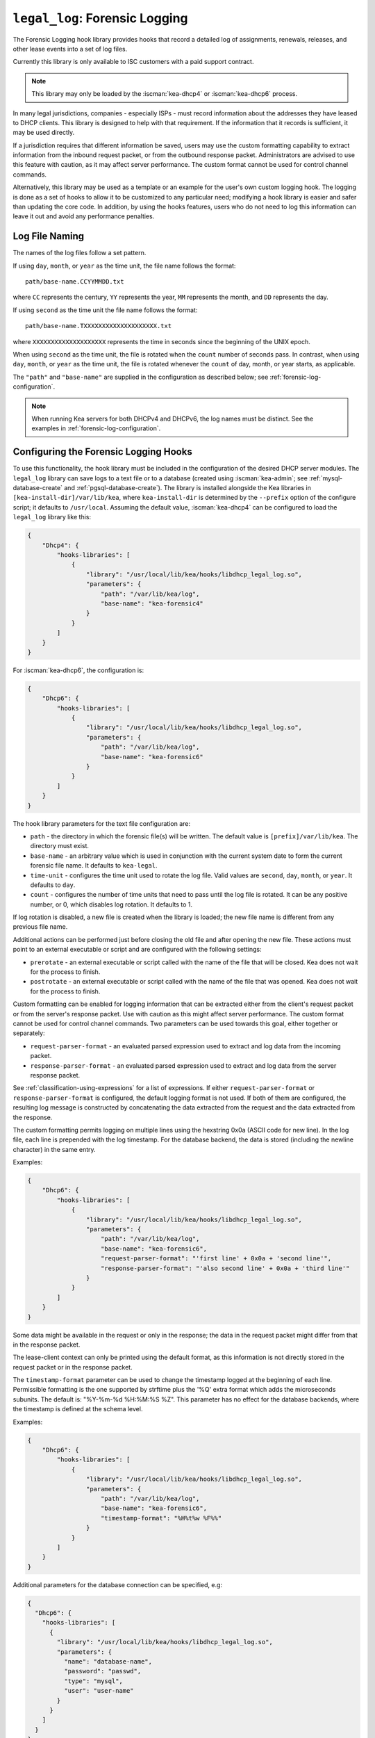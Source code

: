 .. _hooks-legal-log:

``legal_log``: Forensic Logging
===============================

The Forensic Logging hook library provides
hooks that record a detailed log of assignments, renewals, releases, and other
lease events into a set of log files.

Currently this library is only available to ISC customers with a paid support
contract.

.. note::

   This library may only be loaded by the :iscman:`kea-dhcp4` or :iscman:`kea-dhcp6`
   process.

In many legal jurisdictions, companies - especially ISPs - must record
information about the addresses they have leased to DHCP clients. This
library is designed to help with that requirement. If the information
that it records is sufficient, it may be used directly.

If a jurisdiction requires that different information be saved, users
may use the custom formatting capability to extract information from the inbound
request packet, or from the outbound response packet. Administrators are advised
to use this feature with caution, as it may affect server performance.
The custom format cannot be used for control channel commands.

Alternatively, this library may be used as a template or an example for the
user's own custom logging hook. The logging is done as a set of hooks to allow
it to be customized to any particular need; modifying a hook library is easier
and safer than updating the core code. In addition, by using the hooks features,
users who do not need to log this information can leave it out and avoid
any performance penalties.

Log File Naming
~~~~~~~~~~~~~~~

The names of the log files follow a set pattern.

If using ``day``, ``month``, or ``year`` as the time unit, the file name follows
the format:

::

   path/base-name.CCYYMMDD.txt

where ``CC`` represents the century, ``YY`` represents the year,
``MM`` represents the month, and ``DD`` represents the day.

If using ``second`` as the time unit the file name follows the format:

::

   path/base-name.TXXXXXXXXXXXXXXXXXXXX.txt

where ``XXXXXXXXXXXXXXXXXXXX`` represents the time in seconds since the beginning
of the UNIX epoch.

When using ``second`` as the time unit, the file is rotated when
the ``count`` number of seconds pass. In contrast, when using ``day``, ``month``,
or ``year`` as the time unit, the file is rotated whenever the ``count`` of day,
month, or year starts, as applicable.

The ``"path"`` and ``"base-name"`` are supplied in the configuration as
described below; see :ref:`forensic-log-configuration`.

.. note::

   When running Kea servers for both DHCPv4 and DHCPv6, the log names
   must be distinct. See the examples in :ref:`forensic-log-configuration`.

.. _forensic-log-configuration:

Configuring the Forensic Logging Hooks
~~~~~~~~~~~~~~~~~~~~~~~~~~~~~~~~~~~~~~

To use this functionality, the hook library must be included in the
configuration of the desired DHCP server modules. The ``legal_log`` library
can save logs to a text file or to a database (created using
:iscman:`kea-admin`; see :ref:`mysql-database-create` and :ref:`pgsql-database-create`).
The library is installed alongside the Kea libraries in
``[kea-install-dir]/var/lib/kea``, where ``kea-install-dir`` is determined
by the ``--prefix`` option of the configure script; it defaults to
``/usr/local``. Assuming the default value, :iscman:`kea-dhcp4` can be configured to load
the ``legal_log`` library like this:

.. code-block:: json

    {
        "Dhcp4": {
            "hooks-libraries": [
                {
                    "library": "/usr/local/lib/kea/hooks/libdhcp_legal_log.so",
                    "parameters": {
                        "path": "/var/lib/kea/log",
                        "base-name": "kea-forensic4"
                    }
                }
            ]
        }
    }

For :iscman:`kea-dhcp6`, the configuration is:

.. code-block:: json

    {
        "Dhcp6": {
            "hooks-libraries": [
                {
                    "library": "/usr/local/lib/kea/hooks/libdhcp_legal_log.so",
                    "parameters": {
                        "path": "/var/lib/kea/log",
                        "base-name": "kea-forensic6"
                    }
                }
            ]
        }
    }

The hook library parameters for the text file configuration are:

-  ``path`` - the directory in which the forensic file(s) will be written.
   The default value is ``[prefix]/var/lib/kea``. The directory must exist.

-  ``base-name`` - an arbitrary value which is used in conjunction with the
   current system date to form the current forensic file name. It
   defaults to ``kea-legal``.

-  ``time-unit`` - configures the time unit used to rotate the log file. Valid
   values are ``second``, ``day``, ``month``, or ``year``. It defaults to
   ``day``.

-  ``count`` - configures the number of time units that need to pass until the
   log file is rotated. It can be any positive number, or 0, which disables log
   rotation. It defaults to 1.

If log rotation is disabled, a new file is created when the library is
loaded; the new file name is different from any previous file name.

Additional actions can be performed just before closing the old file and after
opening the new file. These actions must point to an external executable or
script and are configured with the following settings:

-  ``prerotate`` - an external executable or script called with the name of the
   file that will be closed. Kea does not wait for the process to finish.

-  ``postrotate`` - an external executable or script called with the name of the
   file that was opened. Kea does not wait for the process to finish.

Custom formatting can be enabled for logging information that can be extracted
either from the client's request packet or from the server's response packet.
Use with caution as this might affect server performance.
The custom format cannot be used for control channel commands.
Two parameters can be used towards this goal, either together or separately:

-  ``request-parser-format`` - an evaluated parsed expression used to extract and
   log data from the incoming packet.

-  ``response-parser-format`` - an evaluated parsed expression used to extract and
   log data from the server response packet.

See :ref:`classification-using-expressions` for a list of expressions.
If either ``request-parser-format`` or ``response-parser-format`` is
configured, the default logging format is not used. If both of them are
configured, the resulting log message is constructed by concatenating the
data extracted from the request and the data extracted from the response.

The custom formatting permits logging on multiple lines using the hexstring 0x0a
(ASCII code for new line). In the log file, each line is prepended
with the log timestamp. For the database backend, the data is stored
(including the newline character) in the same entry.

Examples:

.. code-block:: json

    {
        "Dhcp6": {
            "hooks-libraries": [
                {
                    "library": "/usr/local/lib/kea/hooks/libdhcp_legal_log.so",
                    "parameters": {
                        "path": "/var/lib/kea/log",
                        "base-name": "kea-forensic6",
                        "request-parser-format": "'first line' + 0x0a + 'second line'",
                        "response-parser-format": "'also second line' + 0x0a + 'third line'"
                    }
                }
            ]
        }
    }

Some data might be available in the request or only in the response; the
data in the request packet might differ from that in the response packet.

The lease-client context can only be printed using the default format, as this
information is not directly stored in the request packet or in the response
packet.

The ``timestamp-format`` parameter can be used to change the timestamp logged
at the beginning of each line. Permissible formatting is the one supported by
strftime plus the '%Q' extra format which adds the microseconds subunits. The
default is: "%Y-%m-%d %H:%M:%S %Z". This parameter has no effect for the
database backends, where the timestamp is defined at the schema level.

Examples:

.. code-block:: json

    {
        "Dhcp6": {
            "hooks-libraries": [
                {
                    "library": "/usr/local/lib/kea/hooks/libdhcp_legal_log.so",
                    "parameters": {
                        "path": "/var/lib/kea/log",
                        "base-name": "kea-forensic6",
                        "timestamp-format": "%H%t%w %F%%"
                    }
                }
            ]
        }
    }

Additional parameters for the database connection can be specified, e.g:

.. code-block:: json

    {
      "Dhcp6": {
        "hooks-libraries": [
          {
            "library": "/usr/local/lib/kea/hooks/libdhcp_legal_log.so",
            "parameters": {
              "name": "database-name",
              "password": "passwd",
              "type": "mysql",
              "user": "user-name"
            }
          }
        ]
      }
    }

For more specific information about database-related parameters, please refer to
:ref:`database-configuration4` and :ref:`database-configuration6`.

If it is desired to restrict forensic logging to certain subnets, the
``"legal-logging"`` boolean parameter can be specified within a user context
of these subnets. For example:

.. code-block:: json

    {
        "Dhcp4": {
            "subnet4": [
                {
                    "subnet": "192.0.2.0/24",
                    "pools": [
                        {
                            "pool": "192.0.2.1 - 192.0.2.200"
                        }
                    ],
                    "user-context": {
                        "legal-logging": false
                    }
                }
            ]
        }
    }

This configuration disables legal logging for the subnet "192.0.2.0/24". If the
``"legal-logging"`` parameter is not specified, it defaults to ``true``, which
enables legal logging for the subnet.

The following example demonstrates how to selectively disable legal
logging for an IPv6 subnet:

.. code-block:: json

    {
        "Dhcp6": {
            "subnet6": [
                {
                    "subnet": "2001:db8:1::/64",
                    "pools": [
                        {
                            "pool": "2001:db8:1::1-2001:db8:1::ffff"
                        }
                    ],
                    "user-context": {
                        "legal-logging": false
                    }
                }
            ]
        }
    }

See :ref:`dhcp4-user-contexts` and :ref:`dhcp6-user-contexts` to
learn more about user contexts in Kea configuration.

DHCPv4 Log Entries
~~~~~~~~~~~~~~~~~~

For DHCPv4, the library creates entries based on DHCPREQUEST, DHCPDECLINE,
and DHCPRELEASE messages, et al., and their responses. The resulting packets and
leases are taken into account, intercepted through the following hook points:

* ``pkt4_receive``
* ``leases4_committed``
* ``pkt4_send``
* ``lease4_release``
* ``lease4_decline``

An entry is a single string with no embedded end-of-line markers and a
prepended timestamp, and has the following sections:

::

   timestamp address duration device-id {client-info} {relay-info} {user-context}

Where:

-  ``timestamp`` - the date and time the log entry was written, in
   "%Y-%m-%d %H:%M:%S %Z" strftime format ("%Z" is the time zone name).

-  ``address`` - the leased IPv4 address given out, and whether it was
   assigned, renewed, or released.

-  ``duration`` - the lease lifetime expressed in days (if present), hours,
   minutes, and seconds. A lease lifetime of 0xFFFFFFFF will be denoted
   with the text "infinite duration." This information is not given
   when the lease is released.

-  ``device-id`` - the client's hardware address shown as a numerical type and
   hex-digit string.

-  ``client-info`` - the DHCP client id option (61) if present, shown as a
   hex string. When its content is printable it is displayed.

-  ``relay-info`` - for relayed packets, the ``giaddr`` and the RAI ``circuit-id``,
   ``remote-id``, and ``subscriber-id`` options (option 82 sub options: 1, 2 and 6),
   if present. The ``circuit-id`` and ``remote-id`` are presented as hex
   strings. When their content is printable it is displayed.

-  ``user-context`` - the optional user context associated with the lease.

For instance (line breaks are added here for readability; they are not
present in the log file):

::

   2018-01-06 01:02:03 CET Address: 192.2.1.100 has been renewed for 1 hrs 52 min 15 secs to a device with hardware address:
   hwtype=1 08:00:2b:02:3f:4e, client-id: 17:34:e2:ff:09:92:54 connected via relay at address: 192.2.16.33,
   identified by circuit-id: 68:6f:77:64:79 (howdy) and remote-id: 87:f6:79:77:ef

or for a release:

::

   2018-01-06 01:02:03 CET Address: 192.2.1.100 has been released from a device with hardware address:
   hwtype=1 08:00:2b:02:3f:4e, client-id: 17:34:e2:ff:09:92:54 connected via relay at address: 192.2.16.33,
   identified by circuit-id: 68:6f:77:64:79 (howdy) and remote-id: 87:f6:79:77:ef

In addition to logging lease activity driven by DHCPv4 client traffic,
the hook library also logs entries for the following lease management control
channel commands: ``lease4-add``, ``lease4-update``, and ``lease4-del``. These cannot have
custom formatting. Each entry is a single string with no embedded end-of-line
markers, and it will typically have the following form:

``lease4-add:``

::

   *timestamp* Administrator added a lease of address: *address* to a device with hardware address: *device-id*

Depending on the arguments of the add command, it may also include the
client-id and duration.

Example:

::

   2018-01-06 01:02:03 CET Administrator added a lease of address: 192.0.2.202 to a device with hardware address:
   1a:1b:1c:1d:1e:1f for 1 days 0 hrs 0 mins 0 secs

``lease4-update:``

::

   *timestamp* Administrator updated information on the lease of address: *address* to a device with hardware address: *device-id*

Depending on the arguments of the update command, it may also include
the client-id and lease duration.

Example:

::

   2018-01-06 01:02:03 CET Administrator updated information on the lease of address: 192.0.2.202 to a device
   with hardware address: 1a:1b:1c:1d:1e:1f, client-id: 1234567890

``lease4-del:`` deletes have two forms, one by address and one by
identifier and identifier type:

::

   *timestamp* Administrator deleted the lease for address: *address*

or

::

   *timestamp* Administrator deleted a lease for a device identified by: *identifier-type* of *identifier*

Currently only a type of ``@b hw-address`` (hardware address) is supported.

Examples:

::

   2018-01-06 01:02:03 CET Administrator deleted the lease for address: 192.0.2.202

   2018-01-06 01:02:12 CET Administrator deleted a lease for a device identified by: hw-address of 1a:1b:1c:1d:1e:1f

If High availability module is enabled, the partner will periodically send lease
commands which have a similar format, the only difference is that the issuer of
the command is 'HA partner' instead of 'Administrator'.

::

   *timestamp* HA partner added ...

or

::

   *timestamp* HA partner updated ...

or

::

   *timestamp* HA partner deleted ...

The ``request-parser-format`` and ``response-parser-format`` options can be used to
extract and log data from the incoming packet and server response packet,
respectively. The configured value is an evaluated parsed expression returning a
string. A list of tokens is described in the server classification process.
Use with caution as this might affect server performance.
If either of them is configured, the default logging format is not used.
If both of them are configured, the resulting log message is constructed by
concatenating the logged data extracted from the request and the logged data
extracted from the response.

The custom formatting permits logging on multiple lines using the hexstring 0x0a
(ASCII code for new line). In the case of the log file, each line is prepended
with the log timestamp. For the database backend, the data is stored
(including the newline character) in the same entry.

Examples:

.. code-block:: json

    {
      "Dhcp4": {
        "hooks-libraries": [
          {
            "library": "/usr/local/lib/kea/hooks/libdhcp_legal_log.so",
            "parameters": {
              "name": "database-name",
              "password": "passwd",
              "type": "mysql",
              "user": "user-name",
              "request-parser-format": "'log entry' + 0x0a + 'same log entry'",
              "response-parser-format": "'also same log entry' + 0x0a + 'again same log entry'"
            }
          }
        ]
      }
    }

Some data might be available in the request or in the response only, and some
data might differ in the incoming packet from the one in the response packet.

Examples:

.. code-block:: json

    {
        "request-parser-format": "ifelse(pkt4.msgtype == 4 or pkt4.msgtype == 7, 'Address: ' + ifelse(option[50].exists, addrtotext(option[50].hex), addrtotext(pkt4.ciaddr)) + ' has been released from a device with hardware address: hwtype=' + substring(hexstring(pkt4.htype, ''), 7, 1) + ' ' + hexstring(pkt4.mac, ':') + ifelse(option[61].exists, ', client-id: ' + hexstring(option[61].hex, ':'), '') + ifelse(pkt4.giaddr == 0.0.0.0, '', ' connected via relay at address: ' + addrtotext(pkt4.giaddr) + ifelse(option[82].option[1].exists, ', circuit-id: ' + hexstring(option[82].option[1].hex, ':'), '') + ifelse(option[82].option[2].exists, ', remote-id: ' + hexstring(option[82].option[2].hex, ':'), '') + ifelse(option[82].option[6].exists, ', subscriber-id: ' + hexstring(option[82].option[6].hex, ':'), '')), '')",
        "response-parser-format": "ifelse(pkt4.msgtype == 5, 'Address: ' + addrtotext(pkt4.yiaddr) + ' has been assigned for ' + uint32totext(option[51].hex) + ' seconds to a device with hardware address: hwtype=' + substring(hexstring(pkt4.htype, ''), 7, 1) + ' ' + hexstring(pkt4.mac, ':') + ifelse(option[61].exists, ', client-id: ' + hexstring(option[61].hex, ':'), '') + ifelse(pkt4.giaddr == 0.0.0.0, '', ' connected via relay at address: ' + addrtotext(pkt4.giaddr) + ifelse(option[82].option[1].exists, ', circuit-id: ' + hexstring(option[82].option[1].hex, ':'), '') + ifelse(option[82].option[2].exists, ', remote-id: ' + hexstring(option[82].option[2].hex, ':'), '') + ifelse(option[82].option[6].exists, ', subscriber-id: ' + hexstring(option[82].option[6].hex, ':'), '')), '')"
    }

Details:

.. raw:: html

    <details><summary>Expand here!</summary>
    <pre>{
        "request-parser-format":
            "ifelse(pkt4.msgtype == 4 or pkt4.msgtype == 7,
                'Address: ' +
                ifelse(option[50].exists,
                    addrtotext(option[50].hex),
                    addrtotext(pkt4.ciaddr)) +
                ' has been released from a device with hardware address: hwtype=' + substring(hexstring(pkt4.htype, ''), 7, 1) + ' ' + hexstring(pkt4.mac, ':') +
                ifelse(option[61].exists,
                    ', client-id: ' + hexstring(option[61].hex, ':'),
                    '') +
                ifelse(pkt4.giaddr == 0.0.0.0,
                    '',
                    ' connected via relay at address: ' + addrtotext(pkt4.giaddr) +
                    ifelse(option[82].option[1].exists,
                        ', circuit-id: ' + hexstring(option[82].option[1].hex, ':'),
                        '') +
                    ifelse(option[82].option[2].exists,
                        ', remote-id: ' + hexstring(option[82].option[2].hex, ':'),
                        '') +
                    ifelse(option[82].option[6].exists,
                        ', subscriber-id: ' + hexstring(option[82].option[6].hex, ':'),
                        '')),
                '')",
        "response-parser-format":
            "ifelse(pkt4.msgtype == 5,
                'Address: ' + addrtotext(pkt4.yiaddr) + ' has been assigned for ' + uint32totext(option[51].hex) + ' seconds to a device with hardware address: hwtype=' + substring(hexstring(pkt4.htype, ''), 7, 1) + ' ' + hexstring(pkt4.mac, ':') +
                ifelse(option[61].exists,
                    ', client-id: ' + hexstring(option[61].hex, ':'),
                    '') +
                ifelse(pkt4.giaddr == 0.0.0.0,
                    '',
                    ' connected via relay at address: ' + addrtotext(pkt4.giaddr) +
                    ifelse(option[82].option[1].exists,
                        ', circuit-id: ' + hexstring(option[82].option[1].hex, ':'),
                        '') +
                    ifelse(option[82].option[2].exists,
                        ', remote-id: ' + hexstring(option[82].option[2].hex, ':'),
                        '') +
                    ifelse(option[82].option[6].exists,
                        ', subscriber-id: ' + hexstring(option[82].option[6].hex, ':'),
                        '')),
                '')"
    }</pre>
    </details><br>

This will log the following data on request and renew:

::

   Address: 192.2.1.100 has been assigned for 6735 seconds to a device with hardware address: hwtype=1 08:00:2b:02:3f:4e, client-id: 17:34:e2:ff:09:92:54 connected via relay at address: 192.2.16.33, circuit-id: 68:6f:77:64:79, remote-id: 87:f6:79:77:ef, subscriber-id: 1a:2b:3c:4d:5e:6f

This will log the following data on release and decline:

::

   Address: 192.2.1.100 has been released from a device with hardware address: hwtype=1 08:00:2b:02:3f:4e, client-id: 17:34:e2:ff:09:92:54 connected via relay at address: 192.2.16.33, circuit-id: 68:6f:77:64:79, remote-id: 87:f6:79:77:ef, subscriber-id: 1a:2b:3c:4d:5e:6f

A similar result can be obtained by configuring only ``request-parser-format``.

Examples:

.. code-block:: json

    {
        "request-parser-format": "ifelse(pkt4.msgtype == 3, 'Address: ' + ifelse(option[50].exists, addrtotext(option[50].hex), addrtotext(pkt4.ciaddr)) + ' has been assigned' + ifelse(option[51].exists, ' for ' + uint32totext(option[51].hex) + ' seconds', '') + ' to a device with hardware address: hwtype=' + substring(hexstring(pkt4.htype, ''), 7, 1) + ' ' + hexstring(pkt4.mac, ':') + ifelse(option[61].exists, ', client-id: ' + hexstring(option[61].hex, ':'), '') + ifelse(pkt4.giaddr == 0.0.0.0, '', ' connected via relay at address: ' + addrtotext(pkt4.giaddr) + ifelse(option[82].option[1].exists, ', circuit-id: ' + hexstring(option[82].option[1].hex, ':'), '') + ifelse(option[82].option[2].exists, ', remote-id: ' + hexstring(option[82].option[2].hex, ':'), '') + ifelse(option[82].option[6].exists, ', subscriber-id: ' + hexstring(option[82].option[6].hex, ':'), '')), ifelse(pkt4.msgtype == 4 or pkt4.msgtype == 7, 'Address: ' + ifelse(option[50].exists, addrtotext(option[50].hex), addrtotext(pkt4.ciaddr)) + ' has been released from a device with hardware address: hwtype=' + substring(hexstring(pkt4.htype, ''), 7, 1) + ' ' + hexstring(pkt4.mac, ':') + ifelse(option[61].exists, ', client-id: ' + hexstring(option[61].hex, ':'), '') + ifelse(pkt4.giaddr == 0.0.0.0, '', ' connected via relay at address: ' + addrtotext(pkt4.giaddr) + ifelse(option[82].option[1].exists, ', circuit-id: ' + hexstring(option[82].option[1].hex, ':'), '') + ifelse(option[82].option[2].exists, ', remote-id: ' + hexstring(option[82].option[2].hex, ':'), '') + ifelse(option[82].option[6].exists, ', subscriber-id: ' + hexstring(option[82].option[6].hex, ':'), '')), ''))"
    }

Details:

.. raw:: html

    <details><summary>Expand here!</summary>
    <pre>{
        "request-parser-format":
            "ifelse(pkt4.msgtype == 3,
                'Address: ' +
                ifelse(option[50].exists,
                    addrtotext(option[50].hex),
                    addrtotext(pkt4.ciaddr)) +
                ' has been assigned' +
                ifelse(option[51].exists,
                    ' for ' + uint32totext(option[51].hex) + ' seconds',
                    '') +
                ' to a device with hardware address: hwtype=' + substring(hexstring(pkt4.htype, ''), 7, 1) + ' ' + hexstring(pkt4.mac, ':') +
                ifelse(option[61].exists,
                    ', client-id: ' + hexstring(option[61].hex, ':'),
                    '') +
                ifelse(pkt4.giaddr == 0.0.0.0,
                    '',
                    ' connected via relay at address: ' + addrtotext(pkt4.giaddr) +
                    ifelse(option[82].option[1].exists,
                        ', circuit-id: ' + hexstring(option[82].option[1].hex, ':'),
                        '') +
                    ifelse(option[82].option[2].exists,
                        ', remote-id: ' + hexstring(option[82].option[2].hex, ':'),
                        '') +
                    ifelse(option[82].option[6].exists,
                        ', subscriber-id: ' + hexstring(option[82].option[6].hex, ':'),
                        '')),
                ifelse(pkt4.msgtype == 4 or pkt4.msgtype == 7,
                    'Address: ' +
                    ifelse(option[50].exists,
                        addrtotext(option[50].hex),
                        addrtotext(pkt4.ciaddr)) +
                    ' has been released from a device with hardware address: hwtype=' + substring(hexstring(pkt4.htype, ''), 7, 1) + ' ' + hexstring(pkt4.mac, ':') +
                    ifelse(option[61].exists,
                        ', client-id: ' + hexstring(option[61].hex, ':'),
                        '') +
                    ifelse(pkt4.giaddr == 0.0.0.0,
                        '',
                        ' connected via relay at address: ' + addrtotext(pkt4.giaddr) +
                        ifelse(option[82].option[1].exists,
                            ', circuit-id: ' + hexstring(option[82].option[1].hex, ':'),
                            '') +
                        ifelse(option[82].option[2].exists,
                            ', remote-id: ' + hexstring(option[82].option[2].hex, ':'),
                            '') +
                        ifelse(option[82].option[6].exists,
                            ', subscriber-id: ' + hexstring(option[82].option[6].hex, ':'),
                            '')),
                    ''))"
    }</pre>
    </details><br>

DHCPv6 Log Entries
~~~~~~~~~~~~~~~~~~

For DHCPv6, the library creates entries based on REQUEST, RENEW, RELEASE,
and DECLINE messages, et al. and their responses. The resulting packets and leases
are taken into account, intercepted through the following hook points:

* ``pkt6_receive``
* ``leases6_committed``
* ``pkt6_send``
* ``lease6_release``
* ``lease6_decline``

An entry is a single string with no embedded end-of-line markers and a
prepended timestamp, and has the following sections:

::

   timestamp address duration device-id {relay-info}* {user-context}

Where:

-  ``timestamp`` - the date and time the log entry was written, in
   "%Y-%m-%d %H:%M:%S %Z" strftime format ("%Z" is the time zone name).

-  ``address`` - the leased IPv6 address or prefix given out, and whether it
   was assigned, renewed, or released.

-  ``duration`` - the lease lifetime expressed in days (if present), hours,
   minutes, and seconds. A lease lifetime of 0xFFFFFFFF will be denoted
   with the text "infinite duration." This information is not given
   when the lease is released.

-  ``device-id`` - the client's DUID and hardware address (if present).

-  ``relay-info`` - for relayed packets the content of relay agent messages, and the
   ``remote-id`` (code 37), ``subscriber-id`` (code 38), and ``interface-id`` (code 18)
   options, if present. Note that the ``interface-id`` option, if present,
   identifies the whole interface on which the relay agent received the message.
   This typically translates to a single link in the network, but
   it depends on the specific network topology. Nevertheless, this is
   useful information to better pinpoint the location of the device,
   so it is recorded, if present.

-  ``user-context`` - the optional user context associated with the lease.

For instance (line breaks are added here for readability; they are not
present in the log file):

::

   2018-01-06 01:02:03 PST Address:2001:db8:1:: has been assigned for 0 hrs 11 mins 53 secs
   to a device with DUID: 17:34:e2:ff:09:92:54 and hardware address: hwtype=1 08:00:2b:02:3f:4e
   (from Raw Socket) connected via relay at address: fe80::abcd for client on link address: 3001::1,
   hop count: 1, identified by remote-id: 01:02:03:04:0a:0b:0c:0d:0e:0f and subscriber-id: 1a:2b:3c:4d:5e:6f

or for a release:

::

   2018-01-06 01:02:03 PST Address:2001:db8:1:: has been released
   from a device with DUID: 17:34:e2:ff:09:92:54 and hardware address: hwtype=1 08:00:2b:02:3f:4e
   (from Raw Socket) connected via relay at address: fe80::abcd for client on link address: 3001::1,
   hop count: 1, identified by remote-id: 01:02:03:04:0a:0b:0c:0d:0e:0f and subscriber-id: 1a:2b:3c:4d:5e:6f

In addition to logging lease activity driven by DHCPv6 client traffic,
the hook library also logs entries for the following lease management control channel
commands: ``lease6-add``, ``lease6-update``, and ``lease6-del``. Each entry is a
single string with no embedded end-of-line markers, and it will
typically have the following form:

``lease6-add:``

::

   *timestamp* Administrator added a lease of address: *address* to a device with DUID: *DUID*

Depending on the arguments of the add command, it may also include the
hardware address and duration.

Example:

::

   2018-01-06 01:02:03 PST Administrator added a lease of address: 2001:db8::3 to a device with DUID:
   1a:1b:1c:1d:1e:1f:20:21:22:23:24 for 1 days 0 hrs 0 mins 0 secs

``lease6-update:``

::

   *timestamp* Administrator updated information on the lease of address: *address* to a device with DUID: *DUID*

Depending on the arguments of the update command, it may also include
the hardware address and lease duration.

Example:

::

   2018-01-06 01:02:03 PST Administrator updated information on the lease of address: 2001:db8::3 to a device with
   DUID: 1a:1b:1c:1d:1e:1f:20:21:22:23:24, hardware address: 1a:1b:1c:1d:1e:1f

``lease6-del:`` deletes have two forms, one by address and one by
identifier and identifier type:

::

   *timestamp* Administrator deleted the lease for address: *address*

or

::

   *timestamp* Administrator deleted a lease for a device identified by: *identifier-type* of *identifier*

Currently only a type of ``DUID`` is supported.

Examples:

::

   2018-01-06 01:02:03 PST Administrator deleted the lease for address: 2001:db8::3

   2018-01-06 01:02:11 PST Administrator deleted a lease for a device identified by: duid of 1a:1b:1c:1d:1e:1f:20:21:22:23:24

If High availability module is enabled, the partner will periodically send lease
commands which have a similar format, the only difference is that the issuer of
the command is 'HA partner' instead of 'Administrator'.

::

   *timestamp* HA partner added ...

or

::

   *timestamp* HA partner updated ...

or

::

   *timestamp* HA partner deleted ...

The ``request-parser-format`` and ``response-parser-format`` options can be used to
extract and log data from the incoming packet and server response packet,
respectively. The configured value is an evaluated parsed expression returning a
string. A list of tokens is described in the server classification process.
Use with caution as this might affect server performance.
If either of them is configured, the default logging format is not used.
If both of them are configured, the resulting log message is constructed by
concatenating the logged data extracted from the request and the logged data
extracted from the response.

The custom formatting permits logging on multiple lines using the hexstring 0x0a
(ASCII code for new line). In the case of the log file, each line is prepended
with the log timestamp. For the database backend, the data is stored
(including the newline character) in the same entry.

Examples:

.. code-block:: json

    {
      "Dhcp6": {
        "hooks-libraries": [
          {
            "library": "/usr/local/lib/kea/hooks/libdhcp_legal_log.so",
            "parameters": {
              "name": "database-name",
              "password": "passwd",
              "type": "mysql",
              "user": "user-name",
              "request-parser-format": "'log entry' + 0x0a + 'same log entry'",
              "response-parser-format": "'also same log entry' + 0x0a + 'again same log entry'"
            }
          }
        ]
      }
    }

Some data might be available in the request or in the response only, and some
data might differ in the incoming packet from the one in the response packet.

Notes:

In the case of IPv6, the packets can contain multiple IA_NA (3) or IA_PD (25)
options, each containing multiple options, including OPTION_IAADDR (5) or
OPTION_IAPREFIX (25) suboptions.
To be able to print the current lease associated with the log entry, the
forensic log hook library internally isolates the corresponding IA_NA or IA_PD
option and respective suboption matching the current lease.
The hook library will iterate over all new allocated addresses and all deleted
addresses, making each address available for logging as the current lease for
the respective logged entry.

They are accessible using the following parser expressions:

Current lease associated with OPTION_IAADDR:

::

    addrtotext(substring(option[3].option[5].hex, 0, 16))

Current lease associated with OPTION_IAPREFIX:

::

    addrtotext(substring(option[25].option[26].hex, 9, 16))

All other parameters of the options are available at their respective offsets
in the option. Please read RFC8415 for more details.

Examples:

.. code-block:: json

    {
        "request-parser-format": "ifelse(pkt6.msgtype == 8 or pkt6.msgtype == 9, ifelse(option[3].option[5].exists, 'Address: ' + addrtotext(substring(option[3].option[5].hex, 0, 16)) + ' has been released from a device with DUID: ' + hexstring(option[1].hex, ':') + ifelse(relay6[0].peeraddr == '', '', ' connected via relay at address: ' + addrtotext(relay6[0].peeraddr) + ' for client on link address: ' + addrtotext(relay6[0].linkaddr) + ifelse(relay6[0].option[37].exists, ', remote-id: ' + hexstring(relay6[0].option[37].hex, ':'), '') + ifelse(relay6[0].option[38].exists, ', subscriber-id: ' + hexstring(relay6[0].option[38].hex, ':'), '') + ifelse(relay6[0].option[18].exists, ', connected at location interface-id: ' + hexstring(relay6[0].option[18].hex, ':'), '')), '') + ifelse(option[25].option[26].exists, 'Prefix: ' + addrtotext(substring(option[25].option[26].hex, 9, 16)) + '/' + uint8totext(substring(option[25].option[26].hex, 8, 1)) + ' has been released from a device with DUID: ' + hexstring(option[1].hex, ':') + ifelse(relay6[0].peeraddr == '', '', ' connected via relay at address: ' + addrtotext(relay6[0].peeraddr) + ' for client on link address: ' + addrtotext(relay6[0].linkaddr) + ifelse(relay6[0].option[37].exists, ', remote-id: ' + hexstring(relay6[0].option[37].hex, ':'), '') + ifelse(relay6[0].option[38].exists, ', subscriber-id: ' + hexstring(relay6[0].option[38].hex, ':'), '') + ifelse(relay6[0].option[18].exists, ', connected at location interface-id: ' + hexstring(relay6[0].option[18].hex, ':'), '')), ''), '')",
        "response-parser-format": "ifelse(pkt6.msgtype == 7, ifelse(option[3].option[5].exists and not (substring(option[3].option[5].hex, 20, 4) == 0), 'Address: ' + addrtotext(substring(option[3].option[5].hex, 0, 16)) + ' has been assigned for ' + uint32totext(substring(option[3].option[5].hex, 20, 4)) + ' seconds to a device with DUID: ' + hexstring(option[1].hex, ':') + ifelse(relay6[0].peeraddr == '', '', ' connected via relay at address: ' + addrtotext(relay6[0].peeraddr) + ' for client on link address: ' + addrtotext(relay6[0].linkaddr) + ifelse(relay6[0].option[37].exists, ', remote-id: ' + hexstring(relay6[0].option[37].hex, ':'), '') + ifelse(relay6[0].option[38].exists, ', subscriber-id: ' + hexstring(relay6[0].option[38].hex, ':'), '') + ifelse(relay6[0].option[18].exists, ', connected at location interface-id: ' + hexstring(relay6[0].option[18].hex, ':'), '')), '') + ifelse(option[25].option[26].exists and not (substring(option[25].option[26].hex, 4, 4) == 0), 'Prefix: ' + addrtotext(substring(option[25].option[26].hex, 9, 16)) + '/' + uint8totext(substring(option[25].option[26].hex, 8, 1)) + ' has been assigned for ' + uint32totext(substring(option[25].option[26].hex, 4, 4)) + ' seconds to a device with DUID: ' + hexstring(option[1].hex, ':') + ifelse(relay6[0].peeraddr == '', '', ' connected via relay at address: ' + addrtotext(relay6[0].peeraddr) + ' for client on link address: ' + addrtotext(relay6[0].linkaddr) + ifelse(relay6[0].option[37].exists, ', remote-id: ' + hexstring(relay6[0].option[37].hex, ':'), '') + ifelse(relay6[0].option[38].exists, ', subscriber-id: ' + hexstring(relay6[0].option[38].hex, ':'), '') + ifelse(relay6[0].option[18].exists, ', connected at location interface-id: ' + hexstring(relay6[0].option[18].hex, ':'), '')), ''), '')"
    }

Details:

.. raw:: html

    <details><summary>Expand here!</summary>
    <pre>{
        "request-parser-format":
            "ifelse(pkt6.msgtype == 8 or pkt6.msgtype == 9,
                ifelse(option[3].option[5].exists,
                    'Address: ' + addrtotext(substring(option[3].option[5].hex, 0, 16)) + ' has been released from a device with DUID: ' + hexstring(option[1].hex, ':') +
                    ifelse(relay6[0].peeraddr == '',
                        '',
                        ' connected via relay at address: ' + addrtotext(relay6[0].peeraddr) + ' for client on link address: ' + addrtotext(relay6[0].linkaddr) +
                        ifelse(relay6[0].option[37].exists,
                            ', remote-id: ' + hexstring(relay6[0].option[37].hex, ':'),
                            '') +
                        ifelse(relay6[0].option[38].exists,
                            ', subscriber-id: ' + hexstring(relay6[0].option[38].hex, ':'),
                            '') +
                        ifelse(relay6[0].option[18].exists,
                            ', connected at location interface-id: ' + hexstring(relay6[0].option[18].hex, ':'),
                            '')),
                    '') +
                ifelse(option[25].option[26].exists,
                    'Prefix: ' + addrtotext(substring(option[25].option[26].hex, 9, 16)) + '/' + uint8totext(substring(option[25].option[26].hex, 8, 1)) + ' has been released from a device with DUID: ' + hexstring(option[1].hex, ':') +
                    ifelse(relay6[0].peeraddr == '',
                        '',
                        ' connected via relay at address: ' + addrtotext(relay6[0].peeraddr) + ' for client on link address: ' + addrtotext(relay6[0].linkaddr) +
                        ifelse(relay6[0].option[37].exists,
                            ', remote-id: ' + hexstring(relay6[0].option[37].hex, ':'),
                            '') +
                        ifelse(relay6[0].option[38].exists,
                            ', subscriber-id: ' + hexstring(relay6[0].option[38].hex, ':'),
                            '') +
                        ifelse(relay6[0].option[18].exists,
                            ', connected at location interface-id: ' + hexstring(relay6[0].option[18].hex, ':'),
                            '')),
                    ''),
                '')",
        "response-parser-format":
            "ifelse(pkt6.msgtype == 7,
                ifelse(option[3].option[5].exists and not (substring(option[3].option[5].hex, 20, 4) == 0),
                    'Address: ' + addrtotext(substring(option[3].option[5].hex, 0, 16)) + ' has been assigned for ' + uint32totext(substring(option[3].option[5].hex, 20, 4)) + ' seconds to a device with DUID: ' + hexstring(option[1].hex, ':') +
                    ifelse(relay6[0].peeraddr == '',
                        '',
                        ' connected via relay at address: ' + addrtotext(relay6[0].peeraddr) + ' for client on link address: ' + addrtotext(relay6[0].linkaddr) +
                        ifelse(relay6[0].option[37].exists,
                            ', remote-id: ' + hexstring(relay6[0].option[37].hex, ':'),
                            '') +
                        ifelse(relay6[0].option[38].exists,
                            ', subscriber-id: ' + hexstring(relay6[0].option[38].hex, ':'),
                            '') +
                        ifelse(relay6[0].option[18].exists,
                            ', connected at location interface-id: ' + hexstring(relay6[0].option[18].hex, ':'),
                            '')),
                    '') +
                ifelse(option[25].option[26].exists and not (substring(option[25].option[26].hex, 4, 4) == 0),
                    'Prefix: ' + addrtotext(substring(option[25].option[26].hex, 9, 16)) + '/' + uint8totext(substring(option[25].option[26].hex, 8, 1)) + ' has been assigned for ' + uint32totext(substring(option[25].option[26].hex, 4, 4)) + ' seconds to a device with DUID: ' + hexstring(option[1].hex, ':') +
                    ifelse(relay6[0].peeraddr == '',
                        '',
                        ' connected via relay at address: ' + addrtotext(relay6[0].peeraddr) + ' for client on link address: ' + addrtotext(relay6[0].linkaddr) +
                        ifelse(relay6[0].option[37].exists,
                            ', remote-id: ' + hexstring(relay6[0].option[37].hex, ':'),
                            '') +
                        ifelse(relay6[0].option[38].exists,
                            ', subscriber-id: ' + hexstring(relay6[0].option[38].hex, ':'),
                            '') +
                        ifelse(relay6[0].option[18].exists,
                            ', connected at location interface-id: ' + hexstring(relay6[0].option[18].hex, ':'),
                            '')),
                    ''),
                '')"
    }</pre>
    </details><br>

This will log the following data on request, renew, and rebind for NA:

::

   Address: 2001:db8:1:: has been assigned for 713 seconds to a device with DUID: 17:34:e2:ff:09:92:54 connected via relay at address: fe80::abcd for client on link address: 3001::1, remote-id: 01:02:03:04:0a:0b:0c:0d:0e:0f, subscriber-id: 1a:2b:3c:4d:5e:6f, connected at location interface-id: 72:65:6c:61:79:31:3a:65:74:68:30

This will log the following data on request, renew and rebind for PD:

::

   Prefix: 2001:db8:1::/64 has been assigned for 713 seconds to a device with DUID: 17:34:e2:ff:09:92:54 connected via relay at address: fe80::abcd for client on link address: 3001::1, remote-id: 01:02:03:04:0a:0b:0c:0d:0e:0f, subscriber-id: 1a:2b:3c:4d:5e:6f, connected at location interface-id: 72:65:6c:61:79:31:3a:65:74:68:30

This will log the following data on release and decline for NA:

::

   Address: 2001:db8:1:: has been released from a device with DUID: 17:34:e2:ff:09:92:54 connected via relay at address: fe80::abcd for client on link address: 3001::1, remote-id: 01:02:03:04:0a:0b:0c:0d:0e:0f, subscriber-id: 1a:2b:3c:4d:5e:6f, connected at location interface-id: 72:65:6c:61:79:31:3a:65:74:68:30

This will log the following data on release and decline for PD:

::

   Prefix: 2001:db8:1::/64 has been released from a device with DUID: 17:34:e2:ff:09:92:54 connected via relay at address: fe80::abcd for client on link address: 3001::1, remote-id: 01:02:03:04:0a:0b:0c:0d:0e:0f, subscriber-id: 1a:2b:3c:4d:5e:6f, connected at location interface-id: 72:65:6c:61:79:31:3a:65:74:68:30

A similar result can be obtained by configuring only ``request-parser-format``.

Examples:

.. code-block:: json

    {
        "request-parser-format": "ifelse(pkt6.msgtype == 3 or pkt6.msgtype == 5 or pkt6.msgtype == 6, ifelse(option[3].option[5].exists, 'Address: ' + addrtotext(substring(option[3].option[5].hex, 0, 16)) + ' has been assigned for ' + uint32totext(substring(option[3].option[5].hex, 20, 4)) + ' seconds to a device with DUID: ' + hexstring(option[1].hex, ':') + ifelse(relay6[0].peeraddr == '', '', ' connected via relay at address: ' + addrtotext(relay6[0].peeraddr) + ' for client on link address: ' + addrtotext(relay6[0].linkaddr) + ifelse(relay6[0].option[37].exists, ', remote-id: ' + hexstring(relay6[0].option[37].hex, ':'), '') + ifelse(relay6[0].option[38].exists, ', subscriber-id: ' + hexstring(relay6[0].option[38].hex, ':'), '') + ifelse(relay6[0].option[18].exists, ', connected at location interface-id: ' + hexstring(relay6[0].option[18].hex, ':'), '')), '') + ifelse(option[25].option[26].exists, 'Prefix: ' + addrtotext(substring(option[25].option[26].hex, 9, 16)) + '/' + uint8totext(substring(option[25].option[26].hex, 8, 1)) + ' has been assigned for ' + uint32totext(substring(option[25].option[26].hex, 4, 4)) + ' seconds to a device with DUID: ' + hexstring(option[1].hex, ':') + ifelse(relay6[0].peeraddr == '', '', ' connected via relay at address: ' + addrtotext(relay6[0].peeraddr) + ' for client on link address: ' + addrtotext(relay6[0].linkaddr) + ifelse(relay6[0].option[37].exists, ', remote-id: ' + hexstring(relay6[0].option[37].hex, ':'), '') + ifelse(relay6[0].option[38].exists, ', subscriber-id: ' + hexstring(relay6[0].option[38].hex, ':'), '') + ifelse(relay6[0].option[18].exists, ', connected at location interface-id: ' + hexstring(relay6[0].option[18].hex, ':'), '')), ''), ifelse(pkt6.msgtype == 8 or pkt6.msgtype == 9, ifelse(option[3].option[5].exists, 'Address: ' + addrtotext(substring(option[3].option[5].hex, 0, 16)) + ' has been released from a device with DUID: ' + hexstring(option[1].hex, ':') + ifelse(relay6[0].peeraddr == '', '', ' connected via relay at address: ' + addrtotext(relay6[0].peeraddr) + ' for client on link address: ' + addrtotext(relay6[0].linkaddr) + ifelse(relay6[0].option[37].exists, ', remote-id: ' + hexstring(relay6[0].option[37].hex, ':'), '') + ifelse(relay6[0].option[38].exists, ', subscriber-id: ' + hexstring(relay6[0].option[38].hex, ':'), '') + ifelse(relay6[0].option[18].exists, ', connected at location interface-id: ' + hexstring(relay6[0].option[18].hex, ':'), '')), '') + ifelse(option[25].option[26].exists, 'Prefix: ' + addrtotext(substring(option[25].option[26].hex, 9, 16)) + '/' + uint8totext(substring(option[25].option[26].hex, 8, 1)) + ' has been released from a device with DUID: ' + hexstring(option[1].hex, ':') + ifelse(relay6[0].peeraddr == '', '', ' connected via relay at address: ' + addrtotext(relay6[0].peeraddr) + ' for client on link address: ' + addrtotext(relay6[0].linkaddr) + ifelse(relay6[0].option[37].exists, ', remote-id: ' + hexstring(relay6[0].option[37].hex, ':'), '') + ifelse(relay6[0].option[38].exists, ', subscriber-id: ' + hexstring(relay6[0].option[38].hex, ':'), '') + ifelse(relay6[0].option[18].exists, ', connected at location interface-id: ' + hexstring(relay6[0].option[18].hex, ':'), '')), ''), ''))"
    }

Details:

.. raw:: html

    <details><summary>Expand here!</summary>
    <pre>{
        "request-parser-format":
            "ifelse(pkt6.msgtype == 3 or pkt6.msgtype == 5 or pkt6.msgtype == 6,
                ifelse(option[3].option[5].exists,
                    'Address: ' + addrtotext(substring(option[3].option[5].hex, 0, 16)) + ' has been assigned for ' + uint32totext(substring(option[3].option[5].hex, 20, 4)) + ' seconds to a device with DUID: ' + hexstring(option[1].hex, ':') +
                    ifelse(relay6[0].peeraddr == '',
                        '',
                        ' connected via relay at address: ' + addrtotext(relay6[0].peeraddr) + ' for client on link address: ' + addrtotext(relay6[0].linkaddr) +
                        ifelse(relay6[0].option[37].exists,
                            ', remote-id: ' + hexstring(relay6[0].option[37].hex, ':'),
                            '') +
                        ifelse(relay6[0].option[38].exists,
                            ', subscriber-id: ' + hexstring(relay6[0].option[38].hex, ':'),
                            '') +
                        ifelse(relay6[0].option[18].exists,
                            ', connected at location interface-id: ' + hexstring(relay6[0].option[18].hex, ':'),
                            '')),
                    '') +
                ifelse(option[25].option[26].exists,
                    'Prefix: ' + addrtotext(substring(option[25].option[26].hex, 9, 16)) + '/' + uint8totext(substring(option[25].option[26].hex, 8, 1)) + ' has been assigned for ' + uint32totext(substring(option[25].option[26].hex, 4, 4)) + ' seconds to a device with DUID: ' + hexstring(option[1].hex, ':') +
                    ifelse(relay6[0].peeraddr == '',
                        '',
                        ' connected via relay at address: ' + addrtotext(relay6[0].peeraddr) + ' for client on link address: ' + addrtotext(relay6[0].linkaddr) +
                        ifelse(relay6[0].option[37].exists,
                            ', remote-id: ' + hexstring(relay6[0].option[37].hex, ':'),
                            '') +
                        ifelse(relay6[0].option[38].exists,
                            ', subscriber-id: ' + hexstring(relay6[0].option[38].hex, ':'),
                            '') +
                        ifelse(relay6[0].option[18].exists,
                            ', connected at location interface-id: ' + hexstring(relay6[0].option[18].hex, ':'),
                            '')),
                    ''),
                ifelse(pkt6.msgtype == 8 or pkt6.msgtype == 9,
                    ifelse(option[3].option[5].exists,
                        'Address: ' + addrtotext(substring(option[3].option[5].hex, 0, 16)) + ' has been released from a device with DUID: ' + hexstring(option[1].hex, ':') +
                        ifelse(relay6[0].peeraddr == '',
                            '',
                            ' connected via relay at address: ' + addrtotext(relay6[0].peeraddr) + ' for client on link address: ' + addrtotext(relay6[0].linkaddr) +
                            ifelse(relay6[0].option[37].exists,
                                ', remote-id: ' + hexstring(relay6[0].option[37].hex, ':'),
                                '') +
                            ifelse(relay6[0].option[38].exists,
                                ', subscriber-id: ' + hexstring(relay6[0].option[38].hex, ':'),
                                '') +
                            ifelse(relay6[0].option[18].exists,
                                ', connected at location interface-id: ' + hexstring(relay6[0].option[18].hex, ':'),
                                '')),
                        '') +
                    ifelse(option[25].option[26].exists,
                        'Prefix: ' + addrtotext(substring(option[25].option[26].hex, 9, 16)) + '/' + uint8totext(substring(option[25].option[26].hex, 8, 1)) + ' has been released from a device with DUID: ' + hexstring(option[1].hex, ':') +
                        ifelse(relay6[0].peeraddr == '',
                            '',
                            ' connected via relay at address: ' + addrtotext(relay6[0].peeraddr) + ' for client on link address: ' + addrtotext(relay6[0].linkaddr) +
                            ifelse(relay6[0].option[37].exists,
                                ', remote-id: ' + hexstring(relay6[0].option[37].hex, ':'),
                                '') +
                            ifelse(relay6[0].option[38].exists,
                                ', subscriber-id: ' + hexstring(relay6[0].option[38].hex, ':'),
                                '') +
                            ifelse(relay6[0].option[18].exists,
                                ', connected at location interface-id: ' + hexstring(relay6[0].option[18].hex, ':'),
                                '')),
                        ''),
                    ''))"
    }</pre>
    </details><br>

.. _forensic-log-database:

Database Backend
~~~~~~~~~~~~~~~~

Log entries can be inserted into a database when Kea is configured with
database backend support. Kea uses a table named ``logs``, that includes a
timestamp generated by the database software, and a text log with the same
format as files without the timestamp.

Please refer to :ref:`mysql-database` for information on using a MySQL database;
or to :ref:`pgsql-database` for PostgreSQL database information. The ``logs``
table is part of the Kea database schemas.

Configuration parameters are extended by standard lease database
parameters as defined in :ref:`database-configuration4`. The ``type``
parameter should be ``mysql``, ``postgresql`` or ``logfile``; when
it is absent or set to ``logfile``, files are used.

This database feature is experimental. No specific tools are provided
to operate the database, but standard tools may be used, for example,
to dump the logs table from a MYSQL database:

::

   $ mysql --user keatest --password keatest -e "select * from logs;"
   +---------------------+--------------+-----------------------------------------------------------------------------------------------------------------------------------------------------------------+----+
   | timestamp           | address      | log                                                                                                                                                             | id |
   +---------------------+--------------+-----------------------------------------------------------------------------------------------------------------------------------------------------------------+----+
   | 2022-03-30 17:38:41 | 192.168.50.1 | Address: 192.168.50.1 has been assigned for 0 hrs 10 mins 0 secs to a device with hardware address: hwtype=1 ff:01:02:03:ff:04, client-id: 00:01:02:03:04:05:06 | 31 |
   | 2022-03-30 17:38:43 | 192.168.50.1 | Address: 192.168.50.1 has been assigned for 0 hrs 10 mins 0 secs to a device with hardware address: hwtype=1 ff:01:02:03:ff:04, client-id: 00:01:02:03:04:05:06 | 32 |
   | 2022-03-30 17:38:45 | 192.168.50.1 | Address: 192.168.50.1 has been assigned for 0 hrs 10 mins 0 secs to a device with hardware address: hwtype=1 ff:01:02:03:ff:04, client-id: 00:01:02:03:04:05:06 | 33 |
   +---------------------+--------------+-----------------------------------------------------------------------------------------------------------------------------------------------------------------+----+

Like all the other database-centric features, forensic logging supports database
connection recovery, which can be enabled by setting the ``on-fail`` parameter.
If not specified, the ``on-fail`` parameter in forensic logging defaults to
``serve-retry-continue``;
this is a change from its behavior in the Lease Commands, Host Commands, and
Configuration Backend hook libraries, where
``on-fail`` defaults to ``stop-retry-exit``. In this case, the server continues
serving clients and does not shut down even if the recovery mechanism fails.
If ``on-fail`` is set to ``serve-retry-exit``, the server will shut down if
the connection to the database backend is not restored according to the
``max-reconnect-tries`` and ``reconnect-wait-time`` parameters, but it
continues serving clients while this mechanism is activated.
